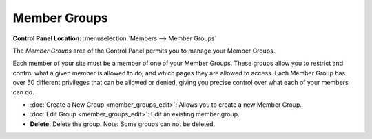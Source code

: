 Member Groups
=============

.. rst-class:: cp-path

**Control Panel Location:** :menuselection:`Members --> Member Groups`

The *Member Groups* area of the Control Panel permits you to manage your
Member Groups.

Each member of your site must be a member of one of your Member Groups.
These groups allow you to restrict and control what a given member is
allowed to do, and which pages they are allowed to access. Each Member
Group has over 50 different privileges that can be allowed or denied,
giving you precise control over what each of your members can do.

|Member Groups Overview|

-  :doc:`Create a New Group <member_groups_edit>`: Allows you to create
   a new Member Group.
-  :doc:`Edit Group <member_groups_edit>`: Edit an existing member
   group.
-  **Delete**: Delete the group. Note: Some groups can not be deleted.

.. |Member Groups Overview| image:: ../../images/member_groups_overview.png

